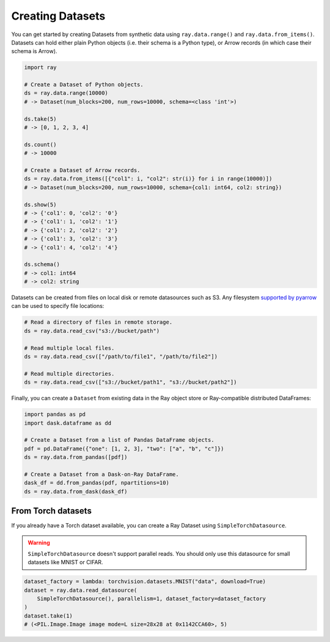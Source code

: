 .. _creating_datasets:

=================
Creating Datasets
=================

You can get started by creating Datasets from synthetic data using ``ray.data.range()`` and ``ray.data.from_items()``.
Datasets can hold either plain Python objects (i.e. their schema is a Python type), or Arrow records
(in which case their schema is Arrow).

.. code-block:: python

    import ray

    # Create a Dataset of Python objects.
    ds = ray.data.range(10000)
    # -> Dataset(num_blocks=200, num_rows=10000, schema=<class 'int'>)

    ds.take(5)
    # -> [0, 1, 2, 3, 4]

    ds.count()
    # -> 10000

    # Create a Dataset of Arrow records.
    ds = ray.data.from_items([{"col1": i, "col2": str(i)} for i in range(10000)])
    # -> Dataset(num_blocks=200, num_rows=10000, schema={col1: int64, col2: string})

    ds.show(5)
    # -> {'col1': 0, 'col2': '0'}
    # -> {'col1': 1, 'col2': '1'}
    # -> {'col1': 2, 'col2': '2'}
    # -> {'col1': 3, 'col2': '3'}
    # -> {'col1': 4, 'col2': '4'}

    ds.schema()
    # -> col1: int64
    # -> col2: string

Datasets can be created from files on local disk or remote datasources such as S3.
Any filesystem `supported by pyarrow <http://arrow.apache.org/docs/python/generated/pyarrow.fs.FileSystem.html>`__
can be used to specify file locations:

.. code-block:: python

    # Read a directory of files in remote storage.
    ds = ray.data.read_csv("s3://bucket/path")

    # Read multiple local files.
    ds = ray.data.read_csv(["/path/to/file1", "/path/to/file2"])

    # Read multiple directories.
    ds = ray.data.read_csv(["s3://bucket/path1", "s3://bucket/path2"])

Finally, you can create a ``Dataset`` from existing data in the Ray object store or Ray-compatible distributed DataFrames:

.. code-block:: python

    import pandas as pd
    import dask.dataframe as dd

    # Create a Dataset from a list of Pandas DataFrame objects.
    pdf = pd.DataFrame({"one": [1, 2, 3], "two": ["a", "b", "c"]})
    ds = ray.data.from_pandas([pdf])

    # Create a Dataset from a Dask-on-Ray DataFrame.
    dask_df = dd.from_pandas(pdf, npartitions=10)
    ds = ray.data.from_dask(dask_df)

From Torch datasets
---------------------------------------

If you already have a Torch dataset available, you can create a Ray Dataset using 
``SimpleTorchDatasource``.

.. warning::
    ``SimpleTorchDatasource`` doesn't support parallel reads. You should only use
    this datasource for small datasets like MNIST or CIFAR.

.. code-block:: python

    dataset_factory = lambda: torchvision.datasets.MNIST("data", download=True)
    dataset = ray.data.read_datasource(
        SimpleTorchDatasource(), parallelism=1, dataset_factory=dataset_factory
    )
    dataset.take(1)
    # (<PIL.Image.Image image mode=L size=28x28 at 0x1142CCA60>, 5)


